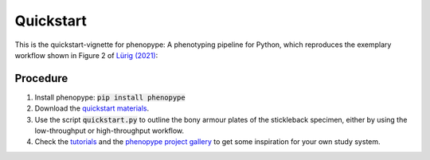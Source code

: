 Quickstart
==========

This is the quickstart-vignette for phenopype: A phenotyping pipeline for Python, which reproduces the exemplary workflow shown in Figure 2 of `Lürig (2021) <https://besjournals.onlinelibrary.wiley.com/doi/10.1111/2041-210X.13771>`_:

.. image:: /_assets/images/luerig_2021_figure2.jpg
   :align: center
   :alt: Quickstart procedure (Lürig, 2021 [Fig. 2])
   
Procedure
---------

1. Install phenopype: :code:`pip install phenopype`
	
2. Download the `quickstart materials <https://github.com/phenopype/phenopype-quickstart/archive/refs/heads/main.zip>`_.

3. Use the script :code:`quickstart.py` to outline the bony armour plates of the stickleback specimen, either by using the low-throughput or high-throughput workflow.

4. Check the `tutorials <https://phenopype.org/docs/tutorials>`_ and the `phenopype project gallery <https://phenopype.org/gallery>`_ to get some inspiration for your own study system. 


